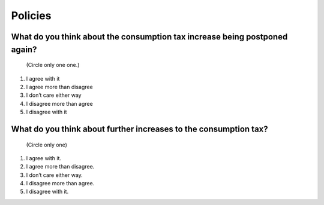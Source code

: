 ==============
 Policies
==============

What do you think about the consumption tax increase being postponed again?
================================================================================

 (Circle only one one.)

1. I agree with it
2. I agree more than disagree
3. I don’t care either way
4. I disagree more than agree
5. I disagree with it

What do you think about further increases to the consumption tax?
===============================================================================

 (Circle only one)

1. I agree with it.
2. I agree more than disagree.
3. I don’t care either way.
4. I disagree more than agree.
5. I disagree with it.

.. todo::

   ★新規
   配偶者控除について
